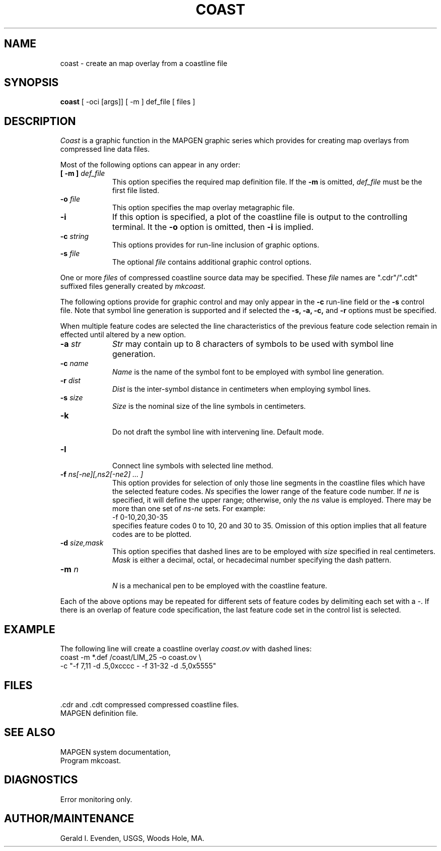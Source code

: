 .\" @(#)coast.1 - 1.3
.nr LL 5.5i
.TH COAST 1 3/10/89 "USGS/OEMG Systems"
.ad b
.hy 1
.SH NAME
coast - create an map overlay from a coastline file
.SH SYNOPSIS
.LP
.B coast
[ -oci [args]]
[ -m ] def_file
[ files ]
.SH DESCRIPTION
.I Coast
is a graphic function in the MAPGEN
graphic series which provides for creating map overlays from
compressed line data files.
.P
Most of the following options can appear in any order:
.TP
.BI "[ \-m ]" " def_file"
This option specifies the required map definition file.
If the
.B \-m
is omitted,
.I def_file
must be the first file listed.
.TP
.BI \-o " file"
This option specifies the map overlay metagraphic file.
.TP
.BI \-i
If this option is specified, a plot of the coastline file is
output to the controlling terminal.
It the
.B \-o
option is omitted, then
.B \-i
is implied.
.TP
.BI \-c " string"
This options provides for run-line inclusion of graphic options.
.TP
.BI \-s " file"
The optional
.I file
contains additional graphic control options.
.P
One or more
.I files
of compressed coastline source data may be specified.
These
.I file
names are ".cdr"/".cdt" suffixed files generally created by
.I mkcoast.
.P
The following options provide for graphic control and may only appear
in the
.B \-c
run-line field or the
.B \-s
control file.
Note that symbol line generation is supported and if selected the
.B "\-s, \-a, \-c,"
and
.B \-r
options must be specified.
.P
When multiple feature codes are selected the line characteristics
of the previous feature code selection remain in effected until
altered by a new option.
.TP
.BI \-a " str"
.I Str
may contain up to 8 characters of symbols to be used with symbol line
generation.
.TP
.BI \-c " name"
.I Name
is the name of the symbol font to be employed with symbol line
generation.
.TP
.BI \-r " dist"
.I Dist
is the inter-symbol distance in centimeters when employing symbol lines.
.TP
.BI \-s " size"
.I Size
is the nominal size of the line symbols in centimeters.
.TP
.BI \-k
.br
Do not draft the symbol line with intervening line.
Default mode.
.TP
.BI \-l
.br
Connect line symbols with selected line method.
.TP
.BI \-f " ns[-ne][,ns2[-ne2] ... ]"
This option provides for selection of only those line segments in the coastline
files which have the selected feature codes.
.I Ns
specifies the lower range of the feature code number.
If
.I ne
is specified, it will define the upper range; otherwise, only
the 
.I ns
value is employed.
There may be more than one set of 
.I ns\-ne
sets.
For example:
.br
	-f 0-10,20,30-35
.br
specifies feature codes 0 to 10, 20 and 30 to 35.
Omission of this option implies that all feature codes are to be plotted.
.TP
.BI \-d " size,mask"
This option specifies that dashed lines are to be employed with
.I size
specified in real centimeters.
.I Mask
is either a decimal, octal, or hecadecimal number specifying the dash pattern.
.TP
.BI \-m " n"
.br
.I N
is a mechanical pen to be employed with the coastline feature.
.P
Each of the above options may be repeated for different sets of feature codes
by delimiting each set with a \-.
If there is an overlap of feature code specification, the last
feature code set in the control list is selected.
.SH EXAMPLE
The following line will create a coastline overlay
.I coast.ov
with dashed lines:
.br
   coast -m *.def /coast/LIM_25 -o coast.ov \e
     -c "-f 7,11 -d .5,0xcccc - -f 31-32 -d .5,0x5555" 
.br
.SH FILES
 .cdr and .cdt compressed compressed coastline files.
 MAPGEN definition file.
.SH SEE ALSO
 MAPGEN system documentation,
 Program mkcoast.
.SH DIAGNOSTICS
 Error monitoring only.
.SH AUTHOR/MAINTENANCE
Gerald I. Evenden, USGS, Woods Hole, MA.
